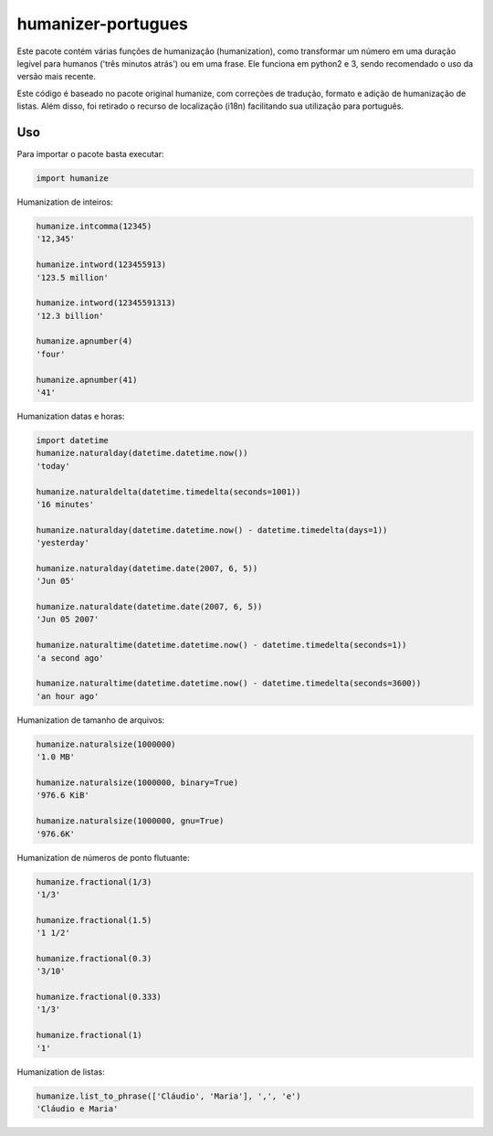 humanizer-portugues
===================

.. image:: https://secure.travis-ci.org/staticdev/humanizer-portugues.png?branch=master
  :target: http://travis-ci.org/staticdev/humanizer-portugues

Este pacote contém várias funções de humanização (humanization), como transformar um número em uma duração legível para humanos ('três minutos atrás') ou em uma frase. Ele funciona em python2 e 3, sendo recomendado o uso da versão mais recente.

Este código é baseado no pacote original humanize, com correções de tradução, formato e adição de humanização de listas. Além disso, foi retirado o recurso de localização (i18n) facilitando sua utilização para português.

Uso
---

Para importar o pacote basta executar:

.. code-block:: python

    import humanize

Humanization de inteiros:

.. code-block:: python

    humanize.intcomma(12345)
    '12,345'
    
    humanize.intword(123455913)
    '123.5 million'
    
    humanize.intword(12345591313)
    '12.3 billion'
    
    humanize.apnumber(4)
    'four'
    
    humanize.apnumber(41)
    '41'

Humanization datas e horas:

.. code-block:: python

    import datetime
    humanize.naturalday(datetime.datetime.now())
    'today'
    
    humanize.naturaldelta(datetime.timedelta(seconds=1001))
    '16 minutes'
    
    humanize.naturalday(datetime.datetime.now() - datetime.timedelta(days=1))
    'yesterday'
    
    humanize.naturalday(datetime.date(2007, 6, 5))
    'Jun 05'
    
    humanize.naturaldate(datetime.date(2007, 6, 5))
    'Jun 05 2007'
    
    humanize.naturaltime(datetime.datetime.now() - datetime.timedelta(seconds=1))
    'a second ago'
    
    humanize.naturaltime(datetime.datetime.now() - datetime.timedelta(seconds=3600))
    'an hour ago'

Humanization de tamanho de arquivos:

.. code-block:: python

    humanize.naturalsize(1000000)
    '1.0 MB'
    
    humanize.naturalsize(1000000, binary=True)
    '976.6 KiB'
    
    humanize.naturalsize(1000000, gnu=True)
    '976.6K'

Humanization de números de ponto flutuante:

.. code-block:: python

    humanize.fractional(1/3)
    '1/3'
    
    humanize.fractional(1.5)
    '1 1/2'
    
    humanize.fractional(0.3)
    '3/10'
    
    humanize.fractional(0.333)
    '1/3'
    
    humanize.fractional(1)
    '1'

Humanization de listas:

.. code-block:: python

    humanize.list_to_phrase(['Cláudio', 'Maria'], ',', 'e')
    'Cláudio e Maria'
